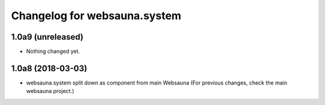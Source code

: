 Changelog for websauna.system
=============================

1.0a9 (unreleased)
------------------

- Nothing changed yet.


1.0a8 (2018-03-03)
------------------

* websauna.system split down as component from main Websauna (For previous changes, check the main websauna project.)
